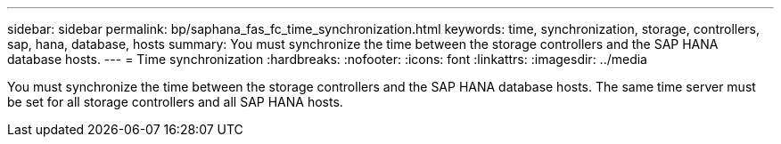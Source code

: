 ---
sidebar: sidebar
permalink: bp/saphana_fas_fc_time_synchronization.html
keywords: time, synchronization, storage, controllers, sap, hana, database, hosts
summary: You must synchronize the time between the storage controllers and the SAP HANA database hosts.
---
= Time synchronization
:hardbreaks:
:nofooter:
:icons: font
:linkattrs:
:imagesdir: ../media

//
// This file was created with NDAC Version 2.0 (August 17, 2020)
//
// 2021-05-20 16:40:51.333795
//

[.lead]
You must synchronize the time between the storage controllers and the SAP HANA database hosts. The same time server must be set for all storage controllers and all SAP HANA hosts.


